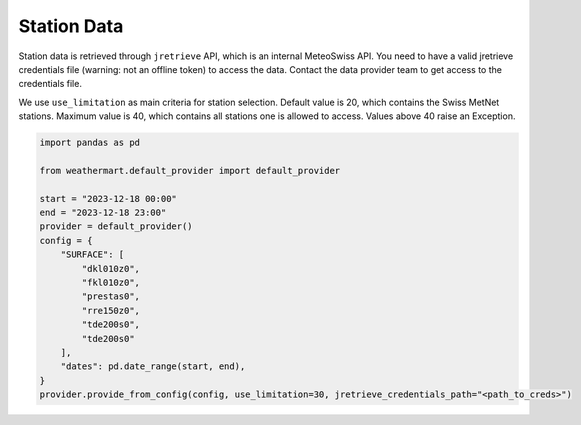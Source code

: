 Station Data
============

Station data is retrieved through ``jretrieve`` API, which is an internal MeteoSwiss API.
You need to have a valid jretrieve credentials file (warning: not an offline token) to access the data. Contact the data provider team to get access to the credentials file.

We use ``use_limitation`` as main criteria for station selection.
Default value is 20, which contains the Swiss MetNet stations.
Maximum value is 40, which contains all stations one is allowed to access.
Values above 40 raise an Exception.

.. code-block:: python

    import pandas as pd

    from weathermart.default_provider import default_provider

    start = "2023-12-18 00:00"
    end = "2023-12-18 23:00"
    provider = default_provider()
    config = {
        "SURFACE": [
            "dkl010z0",
            "fkl010z0",
            "prestas0",
            "rre150z0",
            "tde200s0",
            "tde200s0"
        ],
        "dates": pd.date_range(start, end),
    }
    provider.provide_from_config(config, use_limitation=30, jretrieve_credentials_path="<path_to_creds>")


.. image:: ../_static/T_2M_station.png
    :width: 435
    :align: left
.. image:: ../_static/stations.png
    :width: 435
    :align: right